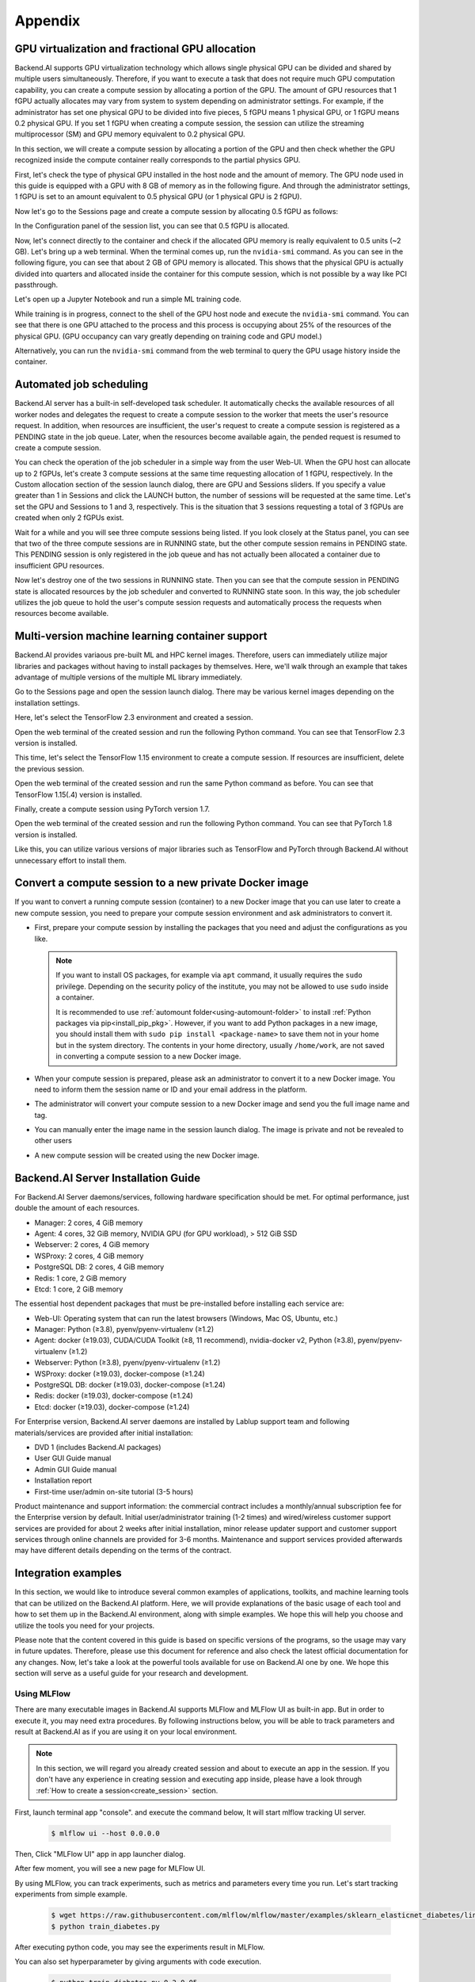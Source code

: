 ================================================
Appendix
================================================

GPU virtualization and fractional GPU allocation
------------------------------------------------

Backend.AI supports GPU virtualization technology which allows single physical
GPU can be divided and shared by multiple users simultaneously. Therefore, if
you want to execute a task that does not require much GPU computation
capability, you can create a compute session by allocating a portion of the GPU.
The amount of GPU resources that 1 fGPU actually allocates may vary from system
to system depending on administrator settings. For example, if the administrator
has set one physical GPU to be divided into five pieces, 5 fGPU means 1 physical
GPU, or 1 fGPU means 0.2 physical GPU. If you set 1 fGPU when creating a compute
session, the session can utilize the streaming multiprocessor (SM) and GPU
memory equivalent to 0.2 physical GPU.

In this section, we will create a compute session by allocating a portion of
the GPU and then check whether the GPU recognized inside the compute
container really corresponds to the partial physics GPU.

First, let's check the type of physical GPU installed in the
host node and the amount of memory. The GPU node used in this guide is equipped
with a GPU with 8 GB of memory as in the following figure. And through the
administrator settings, 1 fGPU is set to an amount equivalent to 0.5 physical
GPU (or 1 physical GPU is 2 fGPU).

.. image:: host_gpu.png
   :width: 600
   :align: center

Now let's go to the Sessions page and create a compute session by allocating 0.5
fGPU as follows:

.. image:: session_launch_dialog_with_gpu.png
   :width: 600
   :align: center

In the Configuration panel of the session list, you can see that
0.5 fGPU is allocated.

.. image:: session_list_with_gpu.png

Now, let's connect directly to the container and check if the allocated GPU
memory is really equivalent to 0.5 units (~2 GB). Let's bring up a web
terminal. When the terminal comes up, run the ``nvidia-smi`` command. As you can
see in the following figure, you can see that about 2 GB of GPU memory is
allocated. This shows that the physical GPU is actually divided into quarters and allocated inside the
container for this compute session, which is not possible by a way like PCI passthrough.

.. image:: nvidia_smi_inside_container.png
   :width: 600
   :align: center

Let's open up a Jupyter Notebook and run a simple ML training code.

.. image:: mnist_train.png

While training is in progress, connect to the shell of the GPU host node and
execute the ``nvidia-smi`` command. You can see that there is one GPU attached
to the process and this process is occupying about 25% of the resources of the
physical GPU. (GPU occupancy can vary greatly depending on training code and GPU
model.)

.. image:: host_nvidia_smi.png
   :width: 600
   :align: center

Alternatively, you can run the ``nvidia-smi`` command from the web terminal to query the GPU usage history inside the container.


Automated job scheduling
------------------------------------------------

Backend.AI server has a built-in self-developed task scheduler. It automatically
checks the available resources of all worker nodes and delegates the request to
create a compute session to the worker that meets the user's resource request.
In addition, when resources are insufficient, the user's request to create a
compute session is registered as a PENDING state in the job queue. Later, when
the resources become available again, the pended request is resumed to
create a compute session.

You can check the operation of the job scheduler in a simple way from the
user Web-UI. When the GPU host can allocate up to 2 fGPUs,
let's create 3 compute sessions at the same time requesting
allocation of 1 fGPU, respectively. In the Custom allocation section of the session launch
dialog, there are GPU and Sessions sliders. If you specify a value greater than
1 in Sessions and click the LAUNCH button, the number of sessions will be
requested at the same time. Let's set the GPU and Sessions to 1 and 3,
respectively. This is the situation that 3 sessions requesting a
total of 3 fGPUs are created when only 2 fGPUs exist.

.. image:: session_launch_dialog_2_sessions.png
   :width: 600
   :align: center

Wait for a while and you will see three compute sessions being listed.
If you look closely at the Status panel, you can see that two of the
three compute sessions are in RUNNING state, but the other compute session
remains in PENDING state. This PENDING session is only registered in the
job queue and has not actually been allocated a container due to insufficient
GPU resources.

.. image:: pending_session_list.png
   :width: 700
   :align: center

Now let's destroy one of the two sessions in RUNNING state. Then you can see
that the compute session in PENDING state is allocated resources
by the job scheduler and converted to RUNNING state soon. In this way, the job
scheduler utilizes the job queue to hold the user's compute session requests
and automatically process the requests when resources become available.

.. image:: pending_to_running.png
   :width: 700
   :align: center


Multi-version machine learning container support
-------------------------------------------------

Backend.AI provides variaous pre-built ML and HPC kernel images. Therefore,
users can immediately utilize major libraries and packages without having to
install packages by themselves. Here, we'll walk through an example that takes
advantage of multiple versions of the multiple ML library immediately.

Go to the Sessions page and open the session launch dialog. There may be various
kernel images depending on the installation settings.

.. image:: various_kernel_images.png
   :width: 600
   :align: center

Here, let's select the TensorFlow 2.3 environment and created a session.

.. image:: session_launch_dialog_tf23.png
   :width: 600
   :align: center

Open the web terminal of the created session and run the following Python
command. You can see that TensorFlow 2.3 version is installed.

.. image:: tf23_version_print.png
   :align: center

This time, let's select the TensorFlow 1.15 environment to create a compute
session. If resources are insufficient, delete the previous session.

.. image:: session_launch_dialog_tf115.png
   :width: 600
   :align: center

Open the web terminal of the created session and run the same Python command as
before. You can see that TensorFlow 1.15(.4) version is installed.

.. image:: tf115_version_print.png
   :align: center

Finally, create a compute session using PyTorch version 1.7.

.. image:: session_launch_dialog_pytorch17.png
   :width: 600
   :align: center

Open the web terminal of the created session and run the following Python
command. You can see that PyTorch 1.8 version is installed.

.. image:: pytorch17_version_print.png
   :align: center

Like this, you can utilize various versions of major libraries such as
TensorFlow and PyTorch through Backend.AI without unnecessary effort to install them.


Convert a compute session to a new private Docker image
-------------------------------------------------------

If you want to convert a running compute session (container) to a new Docker image
that you can use later to create a new compute session, you need to prepare your
compute session environment and ask administrators to convert it.

- First, prepare your compute session by installing the packages that you need
  and adjust the configurations as you like.

  .. note::

     If you want to install OS packages, for example via ``apt`` command, it
     usually requires the ``sudo`` privilege. Depending on the security policy
     of the institute, you may not be allowed to use ``sudo`` inside a
     container.

     It is recommended to use :ref:`automount folder<using-automount-folder>` to
     install :ref:`Python packages via pip<install_pip_pkg>`. However, if you
     want to add Python packages in a new image, you should install them with
     ``sudo pip install <package-name>`` to save them not in your home but in
     the system directory. The contents in your home directory, usually
     ``/home/work``, are not saved in converting a compute session to a new
     Docker image.

- When your compute session is prepared, please ask an administrator to convert
  it to a new Docker image. You need to inform them the session name or ID and
  your email address in the platform.
- The administrator will convert your compute session to a new Docker image and
  send you the full image name and tag.
- You can manually enter the image name in the session launch dialog. The image
  is private and not be revealed to other users

  .. image:: session-creation-by-specifying-image-name.png
     :width: 400
     :align: center

- A new compute session will be created using the new Docker image.


Backend.AI Server Installation Guide
-----------------------------------------

For Backend.AI Server daemons/services, following hardware specification should be met. For
optimal performance, just double the amount of each resources.

* Manager: 2 cores, 4 GiB memory
* Agent: 4 cores, 32 GiB memory, NVIDIA GPU (for GPU workload), > 512 GiB SSD
* Webserver: 2 cores, 4 GiB memory
* WSProxy: 2 cores, 4 GiB memory
* PostgreSQL DB: 2 cores, 4 GiB memory
* Redis: 1 core, 2 GiB memory
* Etcd: 1 core, 2 GiB memory

The essential host dependent packages that must be pre-installed before installing
each service are:

* Web-UI: Operating system that can run the latest browsers (Windows, Mac
  OS, Ubuntu, etc.)
* Manager: Python (≥3.8), pyenv/pyenv-virtualenv (≥1.2)
* Agent: docker (≥19.03), CUDA/CUDA Toolkit (≥8, 11 recommend),
  nvidia-docker v2, Python (≥3.8), pyenv/pyenv-virtualenv (≥1.2)
* Webserver: Python (≥3.8), pyenv/pyenv-virtualenv (≥1.2)
* WSProxy: docker (≥19.03), docker-compose (≥1.24)
* PostgreSQL DB: docker (≥19.03), docker-compose (≥1.24)
* Redis: docker (≥19.03), docker-compose (≥1.24)
* Etcd: docker (≥19.03), docker-compose (≥1.24)

For Enterprise version, Backend.AI server daemons are installed by Lablup support team and following materials/services are provided after initial installation:

* DVD 1 (includes Backend.AI packages)
* User GUI Guide manual
* Admin GUI Guide manual
* Installation report
* First-time user/admin on-site tutorial (3-5 hours)

Product maintenance and support information: the commercial contract includes a
monthly/annual subscription fee for the Enterprise version by default. Initial
user/administrator training (1-2 times) and wired/wireless customer support
services are provided for about 2 weeks after initial installation, minor
release updater support and customer support services through online channels
are provided for 3-6 months. Maintenance and support services provided
afterwards may have different details depending on the terms of the contract.

.. Users of the open source version can also purchase an installation and support
.. plan separately.

Integration examples
--------------------

In this section, we would like to introduce several common examples of applications,
toolkits, and machine learning tools that can be utilized on the Backend.AI platform. 
Here, we will provide explanations of the basic usage of each tool and how to set them 
up in the Backend.AI environment, along with simple examples. We hope this will help 
you choose and utilize the tools you need for your projects.   

Please note that the content covered in this guide is based on specific versions 
of the programs, so the usage may vary in future updates. Therefore, please use this 
document for reference and also check the latest official documentation for any changes.   
Now, let's take a look at the powerful tools available for use on Backend.AI one by one. 
We hope this section will serve as a useful guide for your research and development.

Using MLFlow
~~~~~~~~~~~~~

There are many executable images in Backend.AI supports MLFlow and MLFlow UI as built-in app.   
But in order to execute it, you may need extra procedures. By following instructions below, 
you will be able to track parameters and result at Backend.AI as if you are using it on your 
local environment.

.. note::
   In this section, we will regard you already created session and about to execute an app in the session.
   If you don't have any experience in creating session and executing app inside, please have a 
   look through :ref:`How to create a session<create_session>` section.

First, launch terminal app "console". and execute the command below, It will start mlflow tracking UI server.

   .. code-block:: shell

      $ mlflow ui --host 0.0.0.0

Then, Click "MLFlow UI" app in app launcher dialog.

.. image:: app_dialog.png
   :width: 400
   :align: center

After few moment, you will see a new page for MLFlow UI.

.. image:: mlflow_UI.png
   :align: center

By using MLFlow, you can track experiments, such as metrics and parameters every time you run.   
Let's start tracking experiments from simple example.

   .. code-block:: shell

      $ wget https://raw.githubusercontent.com/mlflow/mlflow/master/examples/sklearn_elasticnet_diabetes/linux/train_diabetes.py
      $ python train_diabetes.py

After executing python code, you may see the experiments result in MLFlow.

.. image:: mlflow_first_execution.png
   :align: center

You can also set hyperparameter by giving arguments with code execution.

   .. code-block:: shell

      $ python train_diabetes.py 0.2 0.05

After a few training, you can compare trained models with results.

.. image:: mlflow_multiple_execution.png
   :align: center
